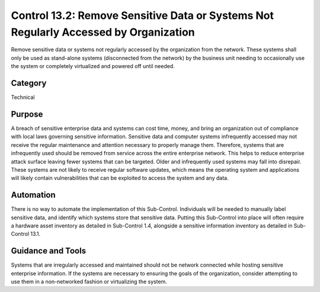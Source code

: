 Control 13.2: Remove Sensitive Data or Systems Not Regularly Accessed by Organization
=====================================================================================

Remove sensitive data or systems not regularly accessed by the organization from the network. These systems shall only be used as stand-alone systems (disconnected from the network) by the business unit needing to occasionally use the system or completely virtualized and powered off until needed. 

Category
________
Technical

Purpose
_______
A breach of sensitive enterprise data and systems can cost time, money, and bring an organization out of compliance with local laws governing sensitive information. Sensitive data and computer systems infrequently accessed may not receive the regular maintenance and attention necessary to properly manage them. Therefore, systems that are infrequently used should be removed from service across the entire enterprise network. This helps to reduce enterprise attack surface leaving fewer systems that can be targeted. Older and infrequently used systems may fall into disrepair. These systems are not likely to receive regular software updates, which means the operating system and applications will likely contain vulnerabilities that can be exploited to access the system and any data. 

Automation
__________
There is no way to automate the implementation of this Sub-Control. Individuals will be needed to manually label sensitive data, and identify which systems store that sensitive data. Putting this Sub-Control into place will often require a hardware asset inventory as detailed in Sub-Control 1.4, alongside a sensitive information inventory as detailed in Sub-Control 13.1. 

Guidance and Tools 
__________________
Systems that are irregularly accessed and maintained should not be network connected while hosting sensitive enterprise information. If the systems are necessary to ensuring the goals of the organization, consider attempting to use them in a non-networked fashion or virtualizing the system.